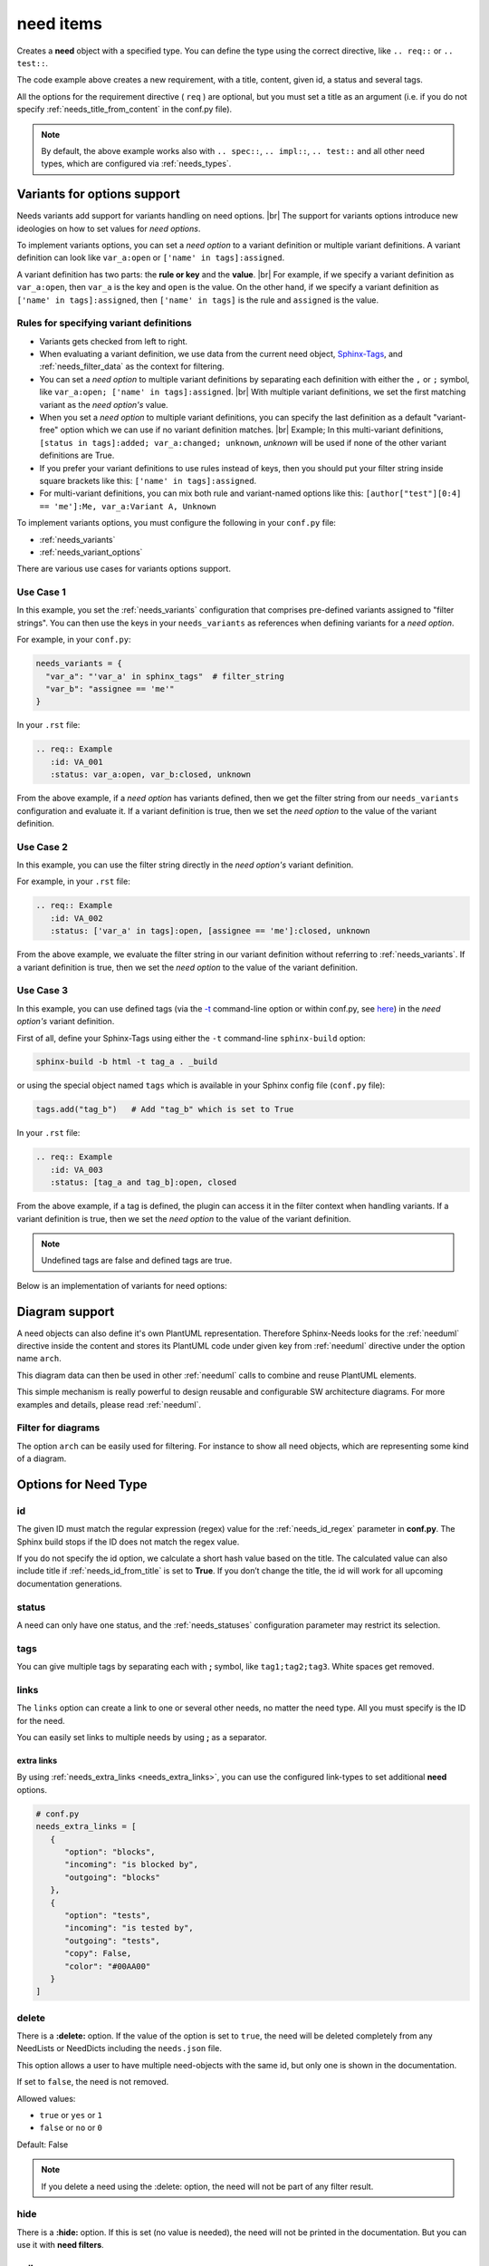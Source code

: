 .. _need:

need items
==========

Creates a **need** object with a specified type.
You can define the type using the correct directive, like ``.. req::`` or ``.. test::``.

.. need-example::

    .. req:: User needs to login
       :id: ID123
       :status: open
       :tags: user;login
       :collapse: false

       Our users needs to get logged in via our login forms on **/login.php**.

The code example above creates a new requirement, with a title, content, given id, a status and several tags.

All the options for the requirement directive ( ``req`` ) are optional,
but you must set a title as an argument (i.e. if you do not specify :ref:`needs_title_from_content` in the conf.py file).

.. note::

    By default, the above example works also with ``.. spec::``, ``.. impl::``, ``.. test::`` and all other need types,
    which are configured via :ref:`needs_types`.

.. _needs_variant_support:

Variants for options support
----------------------------
.. versionadded:: 1.0.2

Needs variants add support for variants handling on need options. |br|
The support for variants options introduce new ideologies on how to set values for *need options*.

To implement variants options, you can set a *need option* to a variant definition or multiple variant definitions.
A variant definition can look like ``var_a:open`` or ``['name' in tags]:assigned``.

A variant definition has two parts: the **rule or key** and the **value**. |br|
For example, if we specify a variant definition as ``var_a:open``, then ``var_a`` is the key and ``open`` is the value.
On the other hand, if we specify a variant definition as ``['name' in tags]:assigned``, then ``['name' in tags]`` is the rule
and ``assigned`` is the value.

Rules for specifying variant definitions
~~~~~~~~~~~~~~~~~~~~~~~~~~~~~~~~~~~~~~~~

* Variants gets checked from left to right.
* When evaluating a variant definition, we use data from the current need object,
  `Sphinx-Tags <https://www.sphinx-doc.org/en/master/man/sphinx-build.html#cmdoption-sphinx-build-t>`_,
  and :ref:`needs_filter_data` as the context for filtering.
* You can set a *need option* to multiple variant definitions by separating each definition with either
  the ``,`` or ``;`` symbol, like ``var_a:open; ['name' in tags]:assigned``. |br|
  With multiple variant definitions, we set the first matching variant as the *need option's* value.
* When you set a *need option* to multiple variant definitions, you can specify the last definition as
  a default "variant-free" option which we can use if no variant definition matches. |br|
  Example; In this multi-variant definitions, ``[status in tags]:added; var_a:changed; unknown``, *unknown* will be used
  if none of the other variant definitions are True.
* If you prefer your variant definitions to use rules instead of keys, then you should put your filter string
  inside square brackets like this: ``['name' in tags]:assigned``.
* For multi-variant definitions, you can mix both rule and variant-named options like this:
  ``[author["test"][0:4] == 'me']:Me, var_a:Variant A, Unknown``

To implement variants options, you must configure the following in your ``conf.py`` file:

* :ref:`needs_variants`
* :ref:`needs_variant_options`

There are various use cases for variants options support.

Use Case 1
~~~~~~~~~~

In this example, you set the :ref:`needs_variants` configuration that comprises pre-defined variants assigned to
"filter strings".
You can then use the keys in your ``needs_variants`` as references when defining variants for a *need option*.

For example, in your ``conf.py``:

.. code-block:: python

   needs_variants = {
     "var_a": "'var_a' in sphinx_tags"  # filter_string
     "var_b": "assignee == 'me'"
   }

In your ``.rst`` file:

.. code-block:: rst

   .. req:: Example
      :id: VA_001
      :status: var_a:open, var_b:closed, unknown

From the above example, if a *need option* has variants defined, then we get the filter string
from our ``needs_variants`` configuration and evaluate it.
If a variant definition is true, then we set the *need option* to the value of the variant definition.

Use Case 2
~~~~~~~~~~

In this example, you can use the filter string directly in the *need option's* variant definition.

For example, in your ``.rst`` file:

.. code-block:: rst

   .. req:: Example
      :id: VA_002
      :status: ['var_a' in tags]:open, [assignee == 'me']:closed, unknown

From the above example, we evaluate the filter string in our variant definition without referring to :ref:`needs_variants`.
If a variant definition is true, then we set the *need option* to the value of the variant definition.

Use Case 3
~~~~~~~~~~

In this example, you can use defined tags (via the `-t <https://www.sphinx-doc.org/en/master/man/sphinx-build.html#cmdoption-sphinx-build-t>`_
command-line option or within conf.py, see `here <https://www.sphinx-doc.org/en/master/usage/configuration.html#conf-tags>`_)
in the *need option's* variant definition.

First of all, define your Sphinx-Tags using either the ``-t`` command-line ``sphinx-build`` option:

.. code-block:: bash

   sphinx-build -b html -t tag_a . _build

or using the special object named ``tags`` which is available in your Sphinx config file (``conf.py`` file):

.. code-block:: python

   tags.add("tag_b")   # Add "tag_b" which is set to True

In your ``.rst`` file:

.. code-block:: rst

   .. req:: Example
      :id: VA_003
      :status: [tag_a and tag_b]:open, closed

From the above example, if a tag is defined, the plugin can access it in the filter context when handling variants.
If a variant definition is true, then we set the *need option* to the value of the variant definition.

.. note:: Undefined tags are false and defined tags are true.

Below is an implementation of variants for need options:

.. need-example::

   .. req:: Variant options
      :id: VA_004
      :status: ['variants' in tags and not collapse]:enabled, disabled
      :tags: variants;support
      :collapse:

      Variants for need options in action

.. _need_diagram:

Diagram support
---------------
A need objects can also define it's own PlantUML representation.
Therefore Sphinx-Needs looks for the :ref:`needuml` directive inside the content
and stores its PlantUML code under given key from :ref:`needuml` directive under the option name ``arch``.

This diagram data can then be used in other :ref:`needuml` calls to combine and reuse PlantUML elements.

.. need-example::

   .. spec:: Interfaces
      :id: SP_INT
      :status: open

      This are the provided interfaces:

      .. needuml::

         circle "Int A" as int_a
         circle "Int B" as int_b
         circle "Int C" as int_c

   Reuse of :need:`SP_INT` inside a :ref:`needuml`:

   .. needuml::

      allowmixing

      {{uml("SP_INT")}}
      node "My System" as system

      system => int_a


This simple mechanism is really powerful to design reusable and configurable SW architecture diagrams.
For more examples and details, please read :ref:`needuml`.

Filter for diagrams
~~~~~~~~~~~~~~~~~~~
The option ``arch`` can be easily used for filtering. For instance to show all need objects, which
are representing some kind of a diagram.

.. need-example::

   .. needtable::
      :filter: bool(arch)
      :style: table
      :columns: id, type, title


Options for Need Type
---------------------

.. _need_id:

id
~~
The given ID must match the regular expression (regex) value for the :ref:`needs_id_regex` parameter in **conf.py**.
The Sphinx build stops if the ID does not match the regex value.

If you do not specify the id option, we calculate a short hash value based on the title. The calculated value can 
also include title if :ref:`needs_id_from_title` is set to **True**.
If you don’t change the title, the id will work for all upcoming documentation generations.

.. _need_status:

status
~~~~~~
A need can only have one status, and the :ref:`needs_statuses` configuration parameter may restrict its selection.


.. _need_tags:

tags
~~~~
You can give multiple tags by separating each with **;** symbol, like ``tag1;tag2;tag3``. White spaces get removed.

.. _need_links:

links
~~~~~
The ``links`` option can create a link to one or several other needs, no matter the need type.
All you must specify is the ID for the need.

You can easily set links to multiple needs by using **;** as a separator.

.. need-example::

   .. req:: Link example Target
      :id: REQ_LINK_1

      This is the target for a link. Itself has no link set.

   .. req:: Link example Source
      :links: REQ_LINK_1

      This sets a link to id ``REQ_LINK_1``.

.. _need_extra_links:

extra links
+++++++++++

By using :ref:`needs_extra_links <needs_extra_links>`, you can use the configured link-types to set additional **need** options.

.. code-block:: python

   # conf.py
   needs_extra_links = [
      {
         "option": "blocks",
         "incoming": "is blocked by",
         "outgoing": "blocks"
      },
      {
         "option": "tests",
         "incoming": "is tested by",
         "outgoing": "tests",
         "copy": False,
         "color": "#00AA00"
      }
   ]

.. need-example::

   .. req:: test me
      :id: test_req

      A requirement, which needs to be tested

   .. test:: test a requirement
      :id: test_001
      :tests: test_req

      Perform some tests

.. _need_delete:

delete
~~~~~~
There is a **:delete:** option. If the value of the option is set to ``true``, the need will be deleted completely
from any NeedLists or NeedDicts including the ``needs.json`` file.

This option allows a user to have multiple need-objects with the same id, but only one is shown in the documentation.

If set to ``false``, the need is not removed.

Allowed values:

* ``true`` or ``yes`` or ``1``
* ``false`` or ``no`` or ``0``

Default: False

.. note::

   If you delete a need using the :delete: option, the need will not be part of any filter result.

.. need-example::

   .. req:: First Requirement Need
      :id: DELID123
      :status: open
      :delete: true

      Need with ``:delete:`` equal to ``true``.

   .. req:: Second Requirement Need
      :id: DELID123
      :delete: false

      Need with ``:delete:`` equal to ``false``.

      .. spec:: Nested Need without delete option
         :id: DELID124
         :tags: nested-del-need

         Need with ``:delete:`` option not set.


.. _need_hide:

hide
~~~~
There is a **:hide:** option. If this is set (no value is needed), the need will not be printed in the
documentation. But you can use it with **need filters**.

.. _need_collapse:

collapse
~~~~~~~~
If set to **True**, the details section containing status, links or tags is not visible.
You can view the details by clicking on the forward arrow symbol near the need title.

If set to **False**, the need shows the details section.

Allowed values:

 * true; yes; 1
 * false; no; 0

Default: False

.. need-example::

   .. req:: Collapse is set to True
      :tags: collapse; example
      :collapse:

      Only title and content are shown

   .. req:: Collapse is set to False
      :tags: collapse; example
      :collapse: False

      Title, tags, links and everything else is shown directly.

.. _jinja_content:

jinja_content
~~~~~~~~~~~~~

The option activates jinja-parsing for the content of a need.
If the value is set to ``true``, you can specify `Jinja <https://jinja.palletsprojects.com/>`_ syntax in the content.

The **:jinja_content:** option give access to all need data, including the original content
and the data in :ref:`needs_filter_data`.

If you set the option to **False**, you deactivate jinja-parsing for the need's content.

Allowed values:

* empty, ``true`` or ``yes``
* ``false`` or ``no``

Default: False

.. note::

   You can set the **:jinja_content:** option using the :ref:`needs_global_options` configuration variable.
   This will enable jinja-parsing for all the need objects in your documentation project.

   .. code-block:: python

      needs_global_options = {
        'jinja_content': 'true'
      }


.. need-example::

    .. req:: First Req Need
       :id: JINJAID123
       :jinja_content: false

       Need with ``:jinja_content:`` equal to ``false``.

       .. spec:: Nested Spec Need
          :id: JINJAID125
          :status: open
          :tags: user;login
          :links: JINJAID126
          :jinja_content:

          Nested need with ``:jinja_content:`` option set to ``true``.
          This requirement has tags: **{{ tags | join(', ') }}**.

          It links to:
          {% for link in links %}
          - {{ link }}
          {% endfor %}


    .. spec:: First Spec Need
       :id: JINJAID126
       :status: open
       :jinja_content:

       Need with ``:jinja_content:`` equal to ``true``.
       This requirement has status: **{{ status }}**.

.. _title_from_content:

title_from_content
~~~~~~~~~~~~~~~~~~

.. versionadded:: 0.2.3

When this flag is provided on a need, a title will be derived
from the first sentence of the content.  If the title or content is not provided
then the build process will fail.

The derived title will respect the :ref:`needs_max_title_length` and provide an
elided title if needed.  By default there is no limit to the title length.

.. note::

    When using this setting ensure that the first sentence does not contain
    any special formatting you would not want in the title (bulleted lists, nested directives, etc.)

If a title is provided and the flag is present, then the provided title will
be used and a warning will be issued.

.. need-example::

    .. req::
       :title_from_content:

       The first sentence will be the title.  
       Anything after the first sentence will not be part of the title.

.. _need_layout:

layout
~~~~~~

.. versionadded:: 0.4.1

``layout`` can be used to set a specific grid and content mapping.

.. need-example::

   .. req:: My layout requirement 1
      :id: LAYOUT_1
      :tags: layout_example
      :layout: clean

      Some **content** of LAYOUT_1

.. need-example::

   .. req:: My layout requirement 2
      :id: LAYOUT_2
      :tags: layout_example
      :layout: complete

      Some **content** of LAYOUT_2

.. need-example::

   .. req:: My layout requirement 3
      :id: LAYOUT_3
      :tags: layout_example
      :layout: focus

      Some **content** of LAYOUT_3

Please take a look into :ref:`layouts` for more information.


.. _need_style:

style
~~~~~

.. versionadded:: 0.4.1

``style`` can be used to set a specific class-attribute for the need representation.

The class-attribute can then be selected with **CSS** to specify the layout of the need.

.. need-example::

   .. req:: My styled requirement
      :id: STYLE_001
      :tags: style_example
      :style: red

   .. req:: Another styled requirement
      :id: STYLE_002
      :tags: style_example
      :style: blue

   .. req:: Green is my color
      :id: STYLE_003
      :tags: style_example
      :style: green

   .. req:: Yellow and blue border
      :id: STYLE_004
      :style: yellow, blue_border

By using :ref:`dynamic_functions`, the value of ``style`` can be automatically
derived from the values of other need options.

Here ``style`` is set to ``[[copy('status')]]``,
which leads to the CSS class ``needs_style_open`` if the ``status`` option is set to ``open``.

.. need-example::

   .. req:: My automatically styled requirement
      :id: STYLE_005
      :status: implemented
      :tags: style_example
      :style: [[copy("status")]]

   .. req:: My automatically styled requirement
      :id: STYLE_006
      :status: open
      :tags: style_example
      :style: [[copy("status")]]

.. _need_template:

template
~~~~~~~~

.. versionadded:: 0.5.2

By setting ``template``, the content of the need gets replaced by the content of the specified template.

**Sphinx-Needs** templates support the `Jinja <https://jinja.palletsprojects.com/>`_ templating language
and give access to all need data, including the original content.

The template name must be equal to the filename in the **Sphinx-Needs** template folder, without the file extension.
For example, if the filename is ``my_template.need``, you can reference it like this: ``:template: my_template``.
**Sphinx-Needs** templates must have the file extension ``.need``.

You can specify the location of all template files by configuring the :ref:`needs_template_folder`, which is by
default ``needs_templates/``, in the **conf.py** file.

You can have several templates, but can set only one for a need.

.. dropdown:: Template ``spec_template.need``

   .. literalinclude:: /needs_templates/spec_template.need

.. need-example::

   .. spec:: My specification
      :status: open
      :links: STYLE_001, STYLE_002
      :id: TEMPL_SPEC
      :tags: example, template
      :template: spec_template

      This is my **specification** content.

You can find a list of need-value names in the documentation for :ref:`filter_string` or by using
the ``debug`` :ref:`layout <layouts>`.

You can automatically assign templates to specific needs by using :ref:`needs_global_options`.

.. _multiline_option:

Multiline options
+++++++++++++++++
In Sphinx, options support multi-line content, which you can interpret like other RST input in Sphinx-Needs templates.

But there is one important constraint: Don’t use empty lines, as we use them in defining the content end.
Instead, you can use ``__`` (two underscores) to define the content end and can use ``|`` to force line breaks.

.. dropdown:: *Template* ``content.need``

   .. literalinclude:: /needs_templates/content.need

.. need-example::

    .. req:: A really strange example
       :id: multiline_1234
       :status:
         | First line
         | Second line
         | Followed by an empty line
         __
         A list example:
         __
         * take *this*
         * and **this**
         __
         __
         __
         3 new lines, but 1 is shown only
         __
         Included directives
         __
         .. req:: test req
            :id: abc_432
            __
            This works!
            __
            An image: wow
            __
            .. image:: /_images/needs_logo.png
               :width: 20%
         __
         .. image:: /_images/needs_logo.png
            :width: 30%
       :template: content
       :collapse: true

.. _need_pre_template:

pre_template
~~~~~~~~~~~~

.. versionadded:: 0.5.4

Adds specific content from a template *before* a **need**.
For example, you can use it to set a section name before each **need**.

.. dropdown:: *Template:* ``spec_pre_template.need``

   .. literalinclude:: /needs_templates/spec_pre_template.need

.. need-example::

   .. spec:: My specification
      :id: TEMPL_PRE_SPEC
      :tags: example, template
      :pre_template: spec_pre_template

      This is my **specification** content.

.. _need_post_template:

post_template
~~~~~~~~~~~~~

.. versionadded:: 0.5.4

Adds specific content from a template *after* a **need**.
You can use it to show some need-specific analytics, like dependency diagrams or table of linked needs.

.. dropdown:: *Template:* ``spec_post_template.need``

   .. literalinclude:: /needs_templates/spec_post_template.need

.. need-example::

   .. spec:: My specification
      :id: TEMPL_POST_SPEC
      :tags: example, template
      :links: STYLE_001, STYLE_002
      :post_template: spec_post_template

      This is my **specification** content.

.. _need_duration:

duration
~~~~~~~~

.. versionadded:: 0.5.5

Track the duration of a need.

The need allows any value but the :ref:`needgantt` directive uses and interprets it as days by default.


.. _need_completion:

completion
~~~~~~~~~~

.. versionadded:: 0.5.5

Track the completion of a need.

The need allows any value but the :ref:`needgantt` directive uses and interprets it as percentage by default.


Customized Options
------------------

Sphinx-Needs supports the definition and filtering of customized options for needs.

You can read :ref:`needs_extra_options` for detailed information and examples.


Removed Options
---------------

.. note::

    To remove options from the **Sphinx-Needs** output in ``versions >= 0.5.0``, you must provide your own layout,
    which does not include these options. See :ref:`layouts_styles` for more information.

.. _need_hide_status:

hide_status
~~~~~~~~~~~
*removed: 0.5.0*

Hide the status information of a need.

.. _need_hide_tags:

hide_tags
~~~~~~~~~
*removed: 0.5.0*

Hide the tags of a need.
